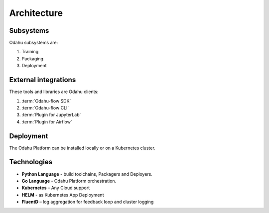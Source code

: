 ============================
Architecture
============================

Subsystems
--------------------------------

Odahu subsystems are:

1. Training
2. Packaging
3. Deployment

External integrations
--------------------------------

These tools and libraries are Odahu clients:

1. :term:`Odahu-flow SDK`
2. :term:`Odahu-flow CLI`
3. :term:`Plugin for JupyterLab`
4. :term:`Plugin for Airflow`

Deployment
--------------------------------

The Odahu Platform can be installed locally or on a Kubernetes cluster.

Technologies
--------------------------------

- **Python Language** - build toolchains, Packagers and Deployers.

- **Go Language** - Odahu Platform orchestration.

- **Kubernetes** – Any Cloud support

- **HELM** - as Kubernetes App Deployment

- **FluentD** – log aggregation for feedback loop and cluster logging
